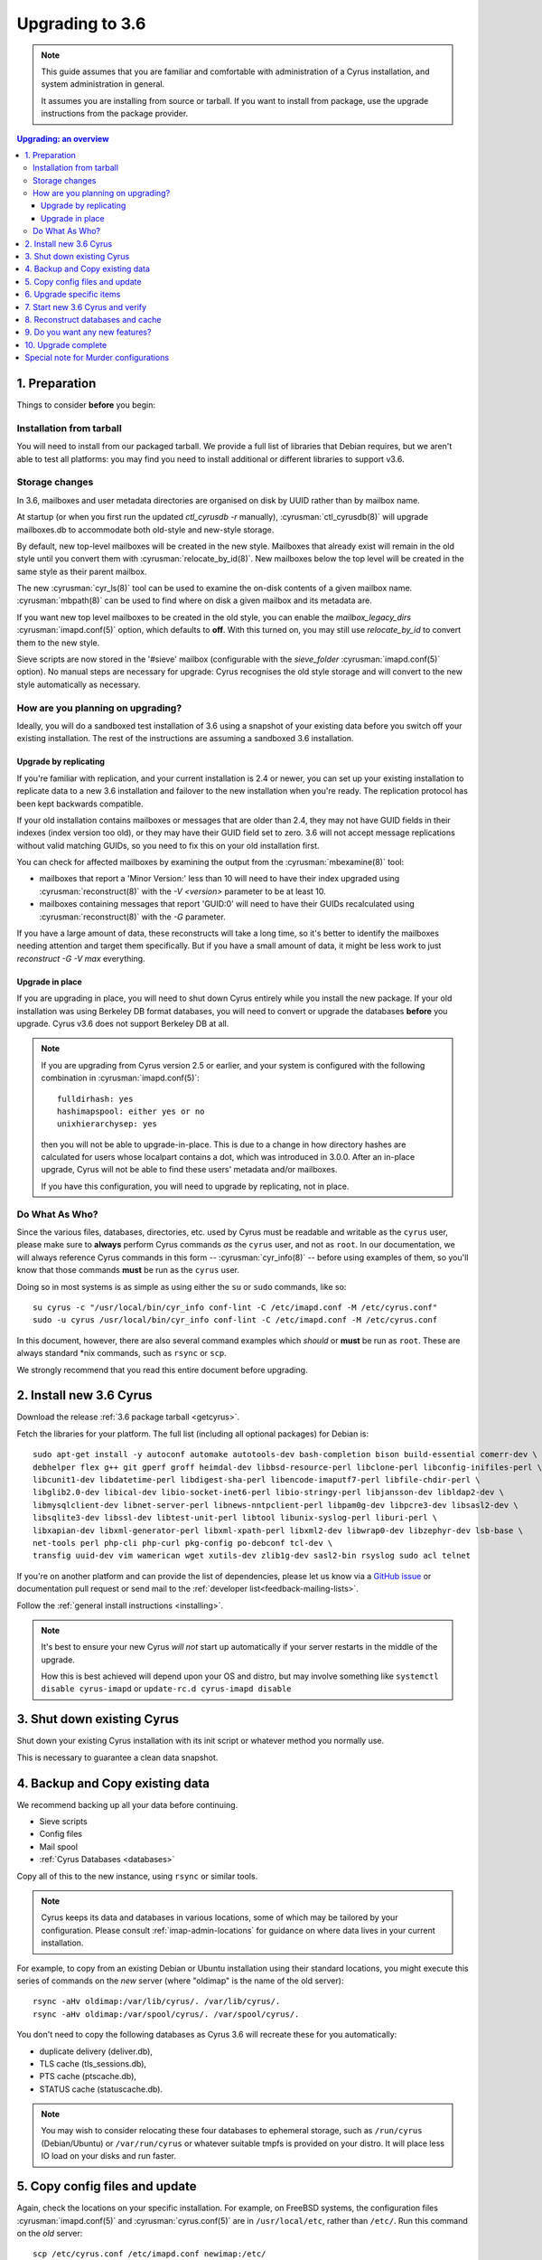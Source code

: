 .. highlight:: none

.. _upgrade:

================
Upgrading to 3.6
================

.. note::

    This guide assumes that you are familiar and comfortable with administration of a
    Cyrus installation, and system administration in general.

    It assumes you are installing from source or tarball. If you want to install from package,
    use the upgrade instructions from the package provider.

..  contents:: Upgrading: an overview
    :local:

1. Preparation
--------------

Things to consider **before** you begin:

Installation from tarball
#########################

You will need to install from our packaged tarball. We provide a full list of
libraries that Debian requires, but we aren't able to test all platforms: you
may find you need to install additional or different libraries to support v3.6.

Storage changes
###############

In 3.6, mailboxes and user metadata directories are organised on disk by UUID
rather than by mailbox name.

At startup (or when you first run the updated `ctl_cyrusdb -r` manually),
:cyrusman:`ctl_cyrusdb(8)` will upgrade mailboxes.db to accommodate both
old-style and new-style storage.

By default, new top-level mailboxes will be created in the new style.
Mailboxes that already exist will remain in the old style until you convert
them with :cyrusman:`relocate_by_id(8)`.  New mailboxes below the top level
will be created in the same style as their parent mailbox.

The new :cyrusman:`cyr_ls(8)` tool can be used to examine the on-disk
contents of a given mailbox name.  :cyrusman:`mbpath(8)` can be used to find
where on disk a given mailbox and its metadata are.

If you want new top level mailboxes to be created in the old style, you
can enable the `mailbox_legacy_dirs` :cyrusman:`imapd.conf(5)` option, which
defaults to **off**.  With this turned on, you may still use `relocate_by_id`
to convert them to the new style.

Sieve scripts are now stored in the '#sieve' mailbox (configurable with the
`sieve_folder` :cyrusman:`imapd.conf(5)` option).  No manual steps are
necessary for upgrade: Cyrus recognises the old style storage and will
convert to the new style automatically as necessary.

How are you planning on upgrading?
##################################

Ideally, you will do a sandboxed test installation of 3.6 using a snapshot of
your existing data before you switch off your existing installation. The rest
of the instructions are assuming a sandboxed 3.6 installation.

Upgrade by replicating
~~~~~~~~~~~~~~~~~~~~~~

If you're familiar with replication, and your current installation is 2.4 or
newer, you can set up your existing installation to replicate data to a new
3.6 installation and failover to the new installation when you're ready. The
replication protocol has been kept backwards compatible.

If your old installation contains mailboxes or messages that are older than
2.4, they may not have GUID fields in their indexes (index version too old),
or they may have their GUID field set to zero.  3.6 will not accept message
replications without valid matching GUIDs, so you need to fix this on your
old installation first.

You can check for affected mailboxes by examining the output from the
:cyrusman:`mbexamine(8)` tool:

* mailboxes that report a 'Minor Version:' less than 10 will need to have
  their index upgraded using :cyrusman:`reconstruct(8)` with the
  `-V <version>` parameter to be at least 10.
* mailboxes containing messages that report 'GUID:0' will need to have
  their GUIDs recalculated using :cyrusman:`reconstruct(8)` with the `-G`
  parameter.

If you have a large amount of data, these reconstructs will take a long time,
so it's better to identify the mailboxes needing attention and target them
specifically.  But if you have a small amount of data, it might be less work
to just `reconstruct -G -V max` everything.

Upgrade in place
~~~~~~~~~~~~~~~~

If you are upgrading in place, you will need to shut down Cyrus
entirely while you install the new package.  If your old installation
was using Berkeley DB format databases, you will need to convert or
upgrade the databases **before** you upgrade.  Cyrus v3.6 does not
support Berkeley DB at all.

.. note::

    If you are upgrading from Cyrus version 2.5 or earlier,
    and your system is configured with the following combination
    in :cyrusman:`imapd.conf(5)`::

        fulldirhash: yes
        hashimapspool: either yes or no
        unixhierarchysep: yes

    then you will not be able to upgrade-in-place.  This is due to
    a change in how directory hashes are calculated for users whose
    localpart contains a dot, which was introduced in 3.0.0.  After
    an in-place upgrade, Cyrus will not be able to find these users'
    metadata and/or mailboxes.

    If you have this configuration, you will need to upgrade by
    replicating, not in place.

Do What As Who?
###############

Since the various files, databases, directories, etc. used by Cyrus
must be readable and writable as the ``cyrus`` user, please make sure
to **always** perform Cyrus commands *as* the ``cyrus`` user, and not
as ``root``.  In our documentation, we will always reference Cyrus
commands in this form -- :cyrusman:`cyr_info(8)` -- before using
examples of them, so you'll know that those commands **must** be run as
the ``cyrus`` user.

Doing so in most systems is as simple as using either the ``su`` or
``sudo`` commands, like so::

    su cyrus -c "/usr/local/bin/cyr_info conf-lint -C /etc/imapd.conf -M /etc/cyrus.conf"
    sudo -u cyrus /usr/local/bin/cyr_info conf-lint -C /etc/imapd.conf -M /etc/cyrus.conf

In this document, however, there are also several command examples which
*should* or **must** be run as ``root``.  These are always standard \*nix
commands, such as ``rsync`` or ``scp``.

We strongly recommend that you read this entire document before upgrading.

2. Install new 3.6 Cyrus
------------------------

Download the release :ref:`3.6 package tarball <getcyrus>`.

Fetch the libraries for your platform. The full list (including all optional packages) for Debian is::

    sudo apt-get install -y autoconf automake autotools-dev bash-completion bison build-essential comerr-dev \
    debhelper flex g++ git gperf groff heimdal-dev libbsd-resource-perl libclone-perl libconfig-inifiles-perl \
    libcunit1-dev libdatetime-perl libdigest-sha-perl libencode-imaputf7-perl libfile-chdir-perl \
    libglib2.0-dev libical-dev libio-socket-inet6-perl libio-stringy-perl libjansson-dev libldap2-dev \
    libmysqlclient-dev libnet-server-perl libnews-nntpclient-perl libpam0g-dev libpcre3-dev libsasl2-dev \
    libsqlite3-dev libssl-dev libtest-unit-perl libtool libunix-syslog-perl liburi-perl \
    libxapian-dev libxml-generator-perl libxml-xpath-perl libxml2-dev libwrap0-dev libzephyr-dev lsb-base \
    net-tools perl php-cli php-curl pkg-config po-debconf tcl-dev \
    transfig uuid-dev vim wamerican wget xutils-dev zlib1g-dev sasl2-bin rsyslog sudo acl telnet

If you're on another platform and can provide the list of dependencies, please
let us know via a `GitHub issue <https://github.com/cyrusimap/cyrus-imapd/issues>`_ or documentation pull request or send mail to the :ref:`developer list<feedback-mailing-lists>`.

Follow the :ref:`general install instructions <installing>`.

.. note::

    It's best to ensure your new Cyrus *will not* start up automatically
    if your server restarts in the middle of the upgrade.

    How this is best achieved will depend upon your OS and distro, but may involve
    something like ``systemctl disable cyrus-imapd`` or ``update-rc.d cyrus-imapd disable``

3. Shut down existing Cyrus
---------------------------

Shut down your existing Cyrus installation with its init script or
whatever method you normally use.

This is necessary to guarantee a clean data snapshot.

4. Backup and Copy existing data
--------------------------------

We recommend backing up all your data before continuing.

* Sieve scripts
* Config files
* Mail spool
* :ref:`Cyrus Databases <databases>`

Copy all of this to the new instance, using ``rsync`` or similar tools.

.. note::

    Cyrus keeps its data and databases in various locations, some of
    which may be tailored by your configuration.  Please consult
    :ref:`imap-admin-locations` for guidance on where data lives in your
    current installation.

For example, to copy from an existing Debian or Ubuntu installation
using their standard locations, you might execute this series of
commands on the *new* server (where "oldimap" is the name of the old
server)::

    rsync -aHv oldimap:/var/lib/cyrus/. /var/lib/cyrus/.
    rsync -aHv oldimap:/var/spool/cyrus/. /var/spool/cyrus/.

You don't need to copy the following databases as Cyrus 3.6 will
recreate these for you automatically:

* duplicate delivery (deliver.db),
* TLS cache (tls_sessions.db),
* PTS cache (ptscache.db),
* STATUS cache (statuscache.db).

.. note::
    You may wish to consider relocating these four databases to ephemeral
    storage, such as ``/run/cyrus`` (Debian/Ubuntu) or ``/var/run/cyrus``
    or whatever suitable tmpfs is provided on your distro.  It will place
    less IO load on your disks and run faster.

5. Copy config files and update
-------------------------------

Again, check the locations on your specific installation.  For example,
on FreeBSD systems, the configuration files :cyrusman:`imapd.conf(5)`
and :cyrusman:`cyrus.conf(5)` are in ``/usr/local/etc``, rather than
``/etc/``.  Run this command on the *old* server::

    scp /etc/cyrus.conf /etc/imapd.conf newimap:/etc/

Using the :cyrusman:`cyr_info(8)` command, check to see if your
imapd.conf file contains any deprecated options. Run this command on
the new server::

    cyr_info conf-lint -C <path to imapd.conf> -M <path to cyrus.conf>

You need to provide both imapd.conf and cyrus.conf so that conf-lint knows
the names of all your services and can check service-specific overrides.

To check your entire system's configuration you can use the conf-all
action. This command takes all the system defaults, along with anything
you have provided overrides for in your config files::

    cyr_info conf-all -C <path to imapd.conf> -M <path to cyrus.conf>

**Important config** options: ``unixhierarchysep:`` and ``altnamespace:``
defaults in :cyrusman:`imapd.conf(5)` changed in 3.0, which will affect you
if you are upgrading to 3.6 from something earlier than 3.0. Implications
are outlined in the Note in :ref:`imap-admin-namespaces-mode` and
:ref:`imap-switching-alt-namespace-mode`.  Please also see "Sieve Scripts,"
below.

* unixhierarchysep: on
* altnamespace: on

In :cyrusman:`cyrus.conf(5)` move idled from the START section to the
DAEMON section.

6. Upgrade specific items
-------------------------

* Special-Use flags

   If your 2.4 :cyrusman:`imapd.conf(5)` made use of the ``xlist-XX``
   directive(s), you can convert these to per-user special-use annotations
   in your new install with the :cyrusman:`cvt_xlist_specialuse(8)` tool

.. warning::

    **Berkeley db format no longer supported since 3.0**

    If you have any databases using Berkeley db, they'll need to be
    converted to skiplist or flat *in your existing installation*. And
    then optionally converted to whatever final format you'd like in
    your 3.6 installation.

    Databases potentially affected: mailboxes, annotations, conversations, quotas.

    On old install, prior to migration::

       cvt_cyrusdb /<configdirectory>mailboxes.db berkeley /tmp/new-mailboxes.db skiplist

    If you don't want to use flat or skiplist for 3.5, you can use
    :cyrusman:`cvt_cyrusdb(8)` to swap to new format::

       cvt_cyrusdb /tmp/new-mailboxes.db skiplist /<configdirectory>/mailboxes.db <new file format>

.. note::
    The :cyrusman:`cvt_cyrusdb(8)` command does not accept relative paths.

7. Start new 3.6 Cyrus and verify
---------------------------------

::

    sudo ./master/master -d

Check ``/var/log/syslog`` for errors so you can quickly understand potential problems.

When you're satisfied version 3.6 is running and can see all its data correctly,
start the new Cyrus up with your regular init script.

If something has gone wrong, contact us on the :ref:`mailing list <feedback-mailing-lists>`.
You can revert to backups and keep processing mail using your old version
until you're able to finish your 3.6 installation.

.. note::

    If you've disable your system startup scripts, as recommended in
    step 2, remember to re-enable them.  Use something like ``systemctl
    enable cyrus-imapd`` or ``update-rc.d cyrus-imapd enable``

8. Reconstruct databases and cache
----------------------------------

The following steps can each take a long time, so we recommend
running them one at a time (to reduce locking contention and high I/O load).

To upgrade all the mailboxes to the latest version. This will take hours, possibly days.

::

    reconstruct -V max

New configuration: if turning on conversations, you need to create conversations.db for each user.
(This is required for jmap).::

     ctl_conversationsdb -b -r

To check (and correct) quota usage::

    quota -f

If you've been using CalDAV/CardDAV/all of the DAV from earlier releases, then the user.dav
databases need to be reconstructed due to format changes.::

    dav_reconstruct -a

If you are upgrading from 3.0, and have the `reverseacls` feature enabled
in :cyrusman:`imapd.conf(5)`, you may need to regenerate the data it uses
(which is stored in `mailboxes.db`).  This is automatically regenerated at
startup by `ctl_cyrusdb -r` if the `reverseacls` setting has changed. So,
to force a regeneration:

    1. Shut down Cyrus
    2. Change `reverseacls` to `0` in :cyrusman:`imapd.conf(5)`
    3. Run :cyrusman:`ctl_cyrusdb(8)` with the `-r` switch (or just start
       Cyrus, assuming your :cyrusman:`cyrus.conf(5)` contains a
       `ctl_cyrusdb -r` entry in the START section).  The old RACL entries
       will be removed
    4. (If you started Cyrus, shut it down again)
    5. Change `reverseacls` back to `1`
    6. Start up Cyrus (or run `ctl_cyrusdb -r`).  The RACL entries will
       be rebuilt

There are fixes and improvements to caching and search indexing in 3.6.  You
should consider running :cyrusman:`reconstruct(8)` across all mailboxes to
rebuild caches, and :cyrusman:`squatter(8)` to rebuild search indexes.  This
will probably take a long time, so you may wish to only do it per-mailbox as
inconsistencies are discovered.  However, if you have been running a 3.5
development version, you should make sure to do this for all mailboxes, due to
bugs that were introduced and then fixed during 3.5 development.

9. Do you want any new features?
--------------------------------

3.6 comes with many lovely new features. Consider which ones you want to enable.
Check the :ref:`3.6 release notes <imap-release-notes-3.6>` for the full list.

10. Upgrade complete
--------------------

Your upgrade is complete! We have a super-quick survey (3 questions only,
anonymous responses) we would love for you to fill out, so we can get a feel for
how many Cyrus installations are out there, and how the upgrade process went.

|3.6 survey link|

.. |3.6 survey link| raw:: html

    <a href="https://cyrusimap.typeform.com/to/YI9P0f" target="_blank">
    I'll fill in the survey right now</a> (opens in a new window)


Special note for Murder configurations
--------------------------------------

If you upgrade murder frontends before you upgrade all the backends,
they may advertise features to clients which the backends don't support,
which will cause the commands to fail when they are proxied to the backend.

Generally accepted wisdom when upgrading a Murder configuration is to
upgrade all your back end servers first. This can be done one at a time.

Upgrade your mupdate master and front ends last.

If you wish to use XFER to transfer mailboxes from an existing backend to your
new 3.6 backend, you should first upgrade your existing backends to 3.4.3,
3.2.9, or 3.0.17.  These releases contain a patch such that XFER will
correctly recognise 3.6 destinations.  Without this patch, XFER will not
recognise 3.6, and will downgrade mailboxes to the oldest supported format
(losing metadata) in transit.

If your existing backends are 2.4 or 2.5, there are equivalent patches for
recognising 3.6 on the cyrus-imapd-2.4 and cyrus-imapd-2.5 git branches, but
these are not in any released version.

